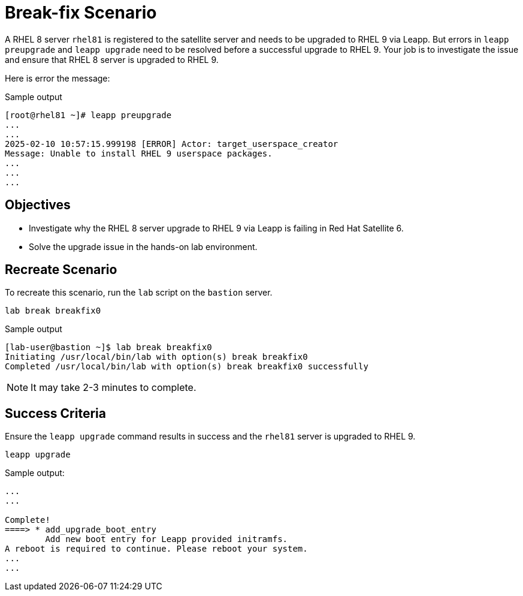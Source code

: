 = Break-fix Scenario

A RHEL 8 server `rhel81` is registered to the satellite server and needs to be upgraded to RHEL 9 via Leapp.
But errors in `leapp preupgrade` and `leapp upgrade` need to be resolved before a successful upgrade to RHEL 9.
Your job is to investigate the issue and ensure that RHEL 8 server is upgraded to RHEL 9.

Here is error the message:

.Sample output
----
[root@rhel81 ~]# leapp preupgrade
...
...
2025-02-10 10:57:15.999198 [ERROR] Actor: target_userspace_creator
Message: Unable to install RHEL 9 userspace packages.
...
...
...
----

== Objectives

* Investigate why the RHEL 8 server upgrade to RHEL 9 via Leapp is failing in Red Hat Satellite 6.
* Solve the upgrade issue in the hands-on lab environment.

== Recreate Scenario

To recreate this scenario, run the `lab` script on the `bastion` server.

[source,bash,role=execute]
----
lab break breakfix0
----

.Sample output
----
[lab-user@bastion ~]$ lab break breakfix0
Initiating /usr/local/bin/lab with option(s) break breakfix0
Completed /usr/local/bin/lab with option(s) break breakfix0 successfully
----

[NOTE]
It may take 2-3 minutes to complete.

== Success Criteria

Ensure the `leapp upgrade` command results in success and the `rhel81` server is upgraded to RHEL 9.

[source,bash,role=execute]
----
leapp upgrade
----

.Sample output:
----
...
...

Complete!
====> * add_upgrade_boot_entry
        Add new boot entry for Leapp provided initramfs.
A reboot is required to continue. Please reboot your system.
...
...
----